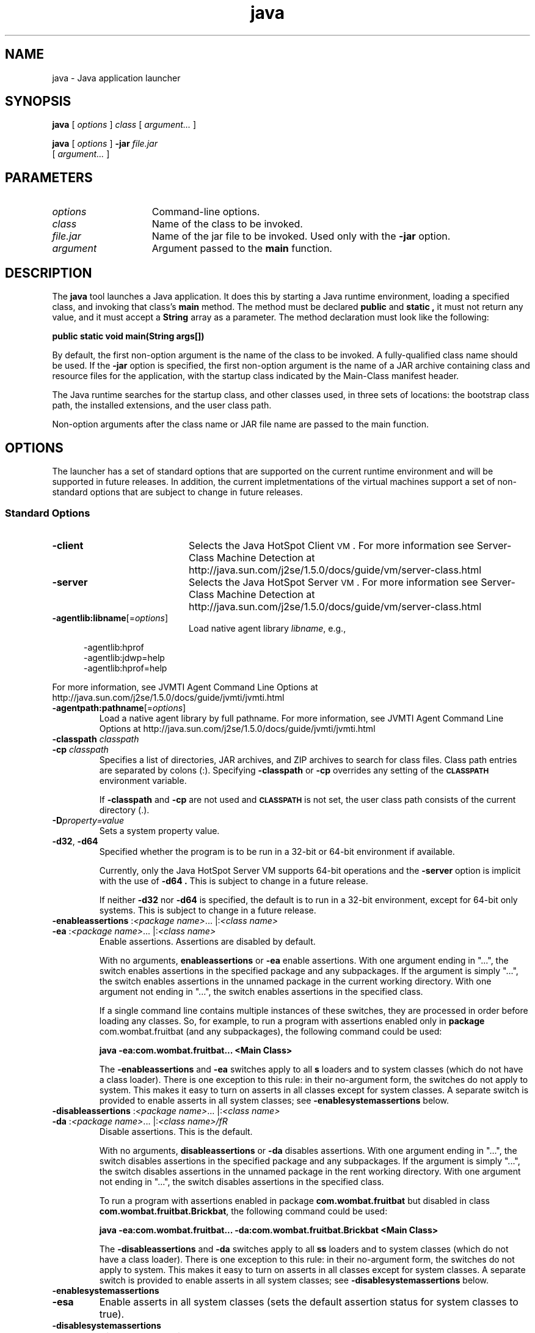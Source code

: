 '\" t
.\" @(#)java.1 1.20 00/06/13 SMI;
.\" Copyright 2003 Sun Microsystems, Inc. All rights reserved.
.\" Copyright 2003 Sun Microsystems, Inc. Tous droits réservés.
.\" 
.TH java 1 "23 June 2004"
.SH NAME
java \- Java application launcher
.SH SYNOPSIS
.B java 
[ 
.IB options 
] 
.I class 
[ 
.I argument...
]
.LP
.B java 
[ 
.I options 
] 
.BI \-jar " file.jar"
.if n .ti +5n
[ 
.I argument...
]
.SH  PARAMETERS
.TP 15
.I options
Command-line options.
.TP
.I class
Name of the class to be invoked.
.TP
.I file.jar
Name of the jar 
file to be invoked.
Used only with the 
.B \-jar
option.
.TP
.I argument
Argument passed to the
.B main
function.
.SH DESCRIPTION
.IX "Java interpreter" "" "Java interpreter \(em \fLjava\fP"
.IX "java" "" "\fLjava\fP \(em Java interpreter"
The 
.B java 
tool launches a Java application.
It does this by
starting a Java runtime environment, loading a specified class,
and invoking that class's 
.B main 
method.
The method must be declared 
.B public
and
.B static ,
it must not return any value, and it must
accept a
.B String
array as a parameter. The method declaration
must look like the following:
.LP
.ft 3
.nf
   public static void main(String args[])
.fi
.ft 1
.LP
By default, the first non-option argument is the name of the class
to be invoked.
A fully-qualified class name should be used.
If the
.B \-jar
option is specified, the first non-option argument is the
name of a JAR archive containing class and resource files for the
application, with the startup class indicated by the Main-Class
manifest header.
.LP
The Java runtime searches for the startup class, and other classes
used, in three sets of locations: the bootstrap class path, the
installed extensions, and the user class path.
.LP
Non-option arguments after the class name or JAR file name are
passed to the main function.
.SH OPTIONS
The launcher has a set of standard options that are supported on
the current runtime environment and will be supported in future
releases.
In addition, the current impletmentations of
the virtual machines support a 
set of non-standard options that are 
subject to
change in future releases.
.SS Standard Options
.IX "java" "Standard Options" "\fLjava\fP \(em Java interpreter"
.TP 20
.B \-client
Selects the Java HotSpot Client
.SM VM\s0.
For more information see Server-Class Machine Detection at
http://java.sun.com/j2se/1.5.0/docs/guide/vm/server-class.html
.TP
.B \-server
Selects the Java HotSpot Server
.SM VM\s0.
For more information see Server-Class Machine Detection at
http://java.sun.com/j2se/1.5.0/docs/guide/vm/server-class.html
.TP
.BI \-agentlib:libname\fR[= options \fR]
Load native agent library
.IR libname ,
e.g.,
.LP
.RS 5
.nf
\-agentlib:hprof 
\-agentlib:jdwp=help 
\-agentlib:hprof=help 
.fi
.RE
.LP
For more information, see JVMTI Agent Command Line Options at
http://java.sun.com/j2se/1.5.0/docs/guide/jvmti/jvmti.html
.TP
.BI \-agentpath:pathname\fR[= options \fR]
Load a native agent library by full pathname. For more
information, see JVMTI Agent Command Line Options at
http://java.sun.com/j2se/1.5.0/docs/guide/jvmti/jvmti.html
.TP
.BI \-classpath " classpath"
.PD 0
.TP
.BI \-cp " classpath"
.PD
Specifies a list of directories, JAR archives, and ZIP archives
to search for class files.
Class path entries are separated
by colons (:). Specifying
.B \-classpath 
or 
.B \-cp 
overrides any
setting of the 
.SB CLASSPATH 
environment variable.
.sp 1n
If 
.B \-classpath 
and 
.B \-cp 
are not used and 
.SB CLASSPATH 
is not set,
the user class path consists of the current directory (.).
.TP
.BI \-D property=value
Sets a system property value.
.TP
.BR \-d32 ", " \-d64
Specified whether the program is to be run in a 32-bit 
or 64-bit environment if available. 
.LP
.RS 7
Currently, only the Java HotSpot Server VM supports
64-bit operations and the
.B \-server
option is implicit with the use of 
.B \-d64 .
This is subject to change in a future release.
.LP
If neither
.B \-d32
nor
.B \-d64
is specified, the default is to run in a 32-bit 
environment, except for 64-bit only systems.
This is subject to change in a future release.
.RE
.TP
.BR \-enableassertions " :\f2<package name>\fR... |:\f2<class name>\fR"
.PD 0
.TP
.BR \-ea " :\f2<package name>\fR... |:\f2<class name>\fR"
Enable assertions. Assertions are disabled by default.
.sp 1n
With no arguments,
.BR enableassertions
or
.BR \-ea 
enable assertions. With one argument ending in "...",
the switch enables assertions in the specified package and any
subpackages. If the argument is simply "...", the switch
enables assertions in the unnamed package in the current
working directory. With one argument not ending in "...",
the switch enables assertions in the specified class.
.sp 1n
If a single command line contains multiple instances 
of these switches, they are processed in order before 
loading any classes. So, for example, to run a program
with assertions enabled only in 
.BR package " com.wombat.fruitbat"
(and any subpackages), the following command could be used:
.sp 1n
.B java -ea:com.wombat.fruitbat... <Main Class>
.sp 1n
The 
.BR \-enableassertions 
and 
.BR \-ea 
switches apply to all 
.BR s 
loaders and to system
classes (which do not have a class loader). There 
is one exception to this rule: in
their no-argument form, the switches do not apply to system. 
This makes it easy to turn on asserts in all classes 
except for system classes. A separate switch
is provided to enable asserts in all system classes; see
.BR \-enablesystemassertions 
below.
.sp 1n
.TP
.BR \-disableassertions " :\f2<package name>\fR... |:\f2<class name>\fR"
.PD 0
.TP
.BR \-da " :\f2<package name>\fR... |:\f2<class name>/fR"
Disable assertions. This is the default.
.sp 1n
With no arguments, 
.BR disableassertions 
or 
.BR \-da 
disables assertions. With one
argument ending in "...", the switch 
disables assertions in the specified
package and any subpackages. If the 
argument is simply "...", the switch
disables assertions in the unnamed package 
in the rent working directory. With
one argument not ending in "...", the 
switch disables assertions in the
specified class.
.sp 1n
To run a program with assertions enabled in package 
.BR com.wombat.fruitbat 
but
disabled in class 
.BR com.wombat.fruitbat.Brickbat , 
the following command could
be used:
.sp 1n
.B java -ea:com.wombat.fruitbat... -da:com.wombat.fruitbat.Brickbat <Main Class>
.sp 1n
The 
.BR \-disableassertions 
and 
.BR \-da 
switches apply to all 
.BR ss 
loaders and to
system classes (which do not have a class loader). 
There is one exception to this
rule: in their no-argument form, the switches do 
not apply to system. This
makes it easy to turn on asserts in all classes 
except for system classes. A
separate switch is provided to enable asserts 
in all system classes; see
.BR \-disablesystemassertions 
below. 
.sp 1n
.TP
.BR \-enablesystemassertions
.PD 0
.TP
.BR \-esa
Enable asserts in all system classes (sets the default assertion status
for system classes to true).
.sp 1n
.TP
.BR \-disablesystemassertions
.PD 0
.TP
.BR \-dsa
Disables asserts in all system classes
.sp 1n
.PD
.TP
.B \-jar
Execute a program encapsulated in a JAR archive.
The first
argument is the name of a JAR file instead of a
startup class name. 
In order for this option to work, the manifest of the
JAR file must contain a line of the form 
\f3Main-Class:\f1\f2classname\f1. 
Here, 
.I classname 
identifies the class having the
.B public static void main(String[] args) 
method that serves as
your application's starting point.
See the Jar tool reference
page and the Jar trail of the Java Tutorial for information
about working with Jar files and Jar-file manifests.
.LP
.IP "" 7
When you use this option, the JAR file is the source of all
user classes, and other user class path settings are ignored.
.LP
.IP "" 7
Note that JAR files that can be run with 
the "java \-jar" option can have their execute
permissions set so they can be run without 
using "java \-jar". Refer to Java Archive (JAR) Files. 
.sp 1n
.TP
.BI \-javaagent:jarpath\fR[= options \fR]
Load a Java programming language agent, see java.lang.instrument. 
.TP
.B \-verbose
.PD 0
.TP
.BI \-verbose: class
Displays information about each class loaded.
.PD
.TP
.B \-verbose:gc
Reports on each garbage collection event.
.TP
.B \-verbose:jni
Reports information about use of native methods and other Java
Native Interface activity.
.TP
.B \-version
Displays version information and exit.
.TP
.B \-showversion
Displays version information and continues.
.TP
.B \-?
.PD 0
.TP
.B \-help
Displays usage information and exit.
.PD
.TP
.B \-X
Displays information about non-standard options and exit.
.SS Non-Standard Options
.IX "java" "Non-Standard Options" "\fLjava\fP \(em Java interpreter"
.TP 20
.B \-Xint
Operates in interpreted-only mode.
Compilation to native code is disabled, and all bytecodes are
executed by the interpreter.
The performance benefits offered by the
Java HotSpot VMs' adaptive compiler will not
be present in this mode.
.TP 20
.B \-Xbatch
Disable background compilation. Normally the 
VM will compile the method as a
background task, running the method in interpreter 
mode until the background
compilation is finished. The \-Xbatch flag 
disables background compilation so that
compilation of all methods proceeds as 
a foreground task until completed. 
.TP 20
.B \-Xdebug
Start with support for JVMDI enabled. JVMDI has 
been deprecated and is not used for
debugging in J2SE 5.0, so this option isn't 
needed for debugging in J2SE 5.0. 
.TP 20
.BI \-Xbootclasspath: bootclasspath
Specify a colon-separated list of directories, JAR
archives, and ZIP archives to search for boot class files.
These are used in place of the boot class files included in
the Java 2 SDK. Note: Applications that use this option 
for the purpose of overriding a class in rt.jar should
not be deployed as doing so would contravene the 
Java 2 Runtime Environment binary code license. 
.TP
.BI \-Xbootclasspath/a: path
Specifies a colon-separated
.I path
of directories,
.SM JAR
archives, and
.SM ZIP
archives to append to the
default bootstrap class path.
.TP
.BI \-Xbootclasspath/p: path
Specifies a colon-separated
.I path
of directories,
.SM JAR
archives, and
.SM ZIP
archives to prepend in
front of the default bootstrap class path.
Note: Applications that use this option for the purpose of
overriding a class in
.B rt.jar
should not be deployed,
as doing so would contravene the Java 2 Runtime
Environment binary code license.
.TP
.B \-Xcheck:jni
Perform additional checks for Java Native Interface (JNI) functions. 
Specifically, the Java Virtual Machine validates the parameters passed to
the JNI function as well as the runtime environment data before
processing the JNI request. Any invalid data encountered indicates a
problem in the native code, and the Java Virtual Machine will terminate with
a fatal error in such cases. Expect a performance degradation when this
option is used.
.TP
.B \-Xfuture
Performs strict class-file format checks.
For purposes of backwards compatibility,
the default format checks performed by the
Java 2 SDK's virtual machine are no stricter than
the checks performed by 1.1.x versions of the JDK software.
The
.B \-Xfuture
flag turns on stricter class-file format checks
that enforce closer conformance to the class-file format
specification.
Developers are encouraged to use this flag
when developing new code because the stricter checks will
become the default in future releases of the Java application launcher.
.TP
.B \-Xnoclassgc
Disables class garbage collection
.TP
.BI \-Xincgc
Enable the incremental garbage collector. The incremental 
garbage collector, which is off by default,
will reduce the occasional garbage-collection pauses 
during program execution. The incremental garbage
collector will at times execute concurrently with the
program and during such times will reduce the
processor capacity available to the program.
.TP
.BI \-Xloggc: " file"
Report on each garbage collection event, as with 
.BR \-verbose:gc , 
but log this data to 
.IR file . 
In addition to the information 
.BR \-verbose:gc 
gives, each reported event will be preceeded by the time (in seconds)
since the first garbage-collection event. 
.sp 1
Always use a local file system for storage of this file to 
avoid stalling the JVM due to network latency.
The file may be truncated in the case of a full file system 
and logging will continue on the truncated file.
This option overrides 
.BR \-verbose:gc 
if both are given on the command line. 
.TP
.BI \-Xms n
Specifies the initial size of the memory allocation pool.
This value must be a multiple of 1024 greater than 1 MB.
Append the letter 
.B k 
or
.B K
to indicate kilobytes, the letter 
.B m 
or
.B M
to indicate megabytes, the letter
.BR g " or " G
to indicate gigabytes, or the letter
.BR t " or " T
to indicate terabytes.
The default value is 2MB. Examples:
.LP
.RS 20
.nf
\-Xms6291456
\-Xms6144k
\-Xms6m
.fi
.RE
.TP 20
.BI \-Xmx n
Specifies the maximum size, in bytes, of the memory allocation pool.
This value must be a multiple of 1024 greater than 2 MB.
Append the letter 
.B k 
or
.B K
to indicate kilobytes, the letter 
.B m 
or
.B M
to indicate megabytes, the letter
.BR g " or " G
to indicate gigabytes, or the letter
.BR t " or " T
to indicate terabytes.
The default value is 64MB. Examples:
.LP
.RS 20
.nf
\-Xmx83886080
\-Xmx81920k
\-Xmx80m
.fi
.RE
.LP
.IP "" 20
On Mac OS X platforms, the upper limit for this value when running in 32-bit mode (\f3-d32\fR) 
is approximately 2100m minus overhead amounts, 
and approximately 127t minus overhead amounts when running in 64-bit mode (\f3-d64\fR).
On Solaris 7 and Solaris 8 SPARC platforms, 
the upper limit for this value is approximately
4000m minus overhead amounts. On Solaris 2.6 
and x86 platforms, the upper limit is
approximately 2000m minus overhead amounts. On 
Linux platforms, the upper limit is
approximately 2000m minus overhead amounts. 
.TP
.BI \-Xprof
Profiles the running program, and sends profiling
data to standard output.
This option is provided as
a utility that is useful in program development
and is not intended to be be used in production systems.
.TP
\f3\-Xrunhprof\f1[:help][:\f2suboption\f3=\f2value\f1,...]
Enables cpu, heap, or monitor profiling.
This option is
typically followed by a list of comma-separated
.IR suboption = value
pairs.
Run the command
.B java \-Xrunhprof:help 
to obtain a list of suboptions and their
default values.
.TP
.BI \-Xrs
Reduce usage of operating-system signals by Java virtual machine (JVM).
.sp 1n
In a previous release, the Shutdown Hooks 
facility was added to allow orderly shutdown of
a Java application. The intent was to allow user 
cleanup code (such as closing database
connections) to run at shutdown, even if the JVM terminates abruptly. 
.sp 1n
Sun's JVM catches signals to implement shutdown hooks for abnormal JVM 
termination. The JVM uses SIGHUP, SIGINT, and SIGTERM to initiate the 
running of shutdown hooks. 
.sp 1n
The JVM uses a similar mechanism to implement the
pre-1.2 feature of dumping thread stacks for debugging
purposes. Sun's JVM uses SIGQUIT to perform thread dumps.
.sp 1n
Applications that embed the JVM frequently need to trap signals like 
SIGINT or SIGTERM, which can lead to 
interference with the JVM's own signal handlers. The
\f3\-Xrs\fR command line option is available to address this issue.
When \f3\-Xrs\fR is used on Sun's JVM, the signal masks for
SIGINT, SIGTERM, SIGHUP, and SIGQUIT are not changed by the JVM,
and signal handlers for these signals are not installed. 
.sp 1n
There are two consequences of specifying \f3\-Xrs\fR:
.RS 20
.IP \(bu 2
SIGQUIT thread dumps are not available.
.IP \(bu 2
User code is responsible for causing shutdown hooks to run, for example by calling System.exit() when the JVM is to be terminated. 
.RE
.TP
.BI \-Xss n
Set thread stack size.
.TP
.BI \-XX:+UseAltSigs
The VM uses SIGUSR1 and SIGUSR2 by default, 
which can sometimes conflict with
applications that signal-chain SIGUSR1 and SIGUSR2. 
The \f3\-XX:+UseAltSigs\fR option will
cause the VM to use signals other 
than SIGUSR1 and SIGUSR2 as the default. 
.SH SEE ALSO
.BR javac (1),
.BR jdb (1),
.BR javah (1),
.BR jar (1),
.LP
See (or search
.BR java.sun.com )
for the following:
.TP 2
.B The Java Extensions Framework @
http://java.sun.com/j2se/1.5.0/docs/guide/extensions/index.html
.TP
.B Security Features @ 
http://java.sun.com/j2se/1.5.0/docs/guide/security/index.html
